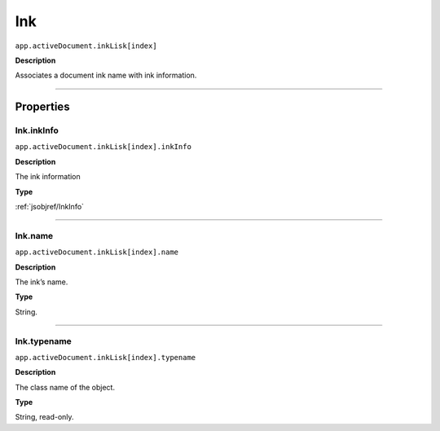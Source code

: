 .. _jsobjref/Ink:

Ink
################################################################################

``app.activeDocument.inkLisk[index]``

**Description**

Associates a document ink name with ink information.

----

==========
Properties
==========

.. _jsobjref/Ink.inkInfo:

Ink.inkInfo
********************************************************************************

``app.activeDocument.inkLisk[index].inkInfo``

**Description**

The ink information

**Type**

:ref:`jsobjref/InkInfo`

----

.. _jsobjref/Ink.name:

Ink.name
********************************************************************************

``app.activeDocument.inkLisk[index].name``

**Description**

The ink’s name.

**Type**

String.

----

.. _jsobjref/Ink.typename:

Ink.typename
********************************************************************************

``app.activeDocument.inkLisk[index].typename``

**Description**

The class name of the object.

**Type**

String, read-only.
